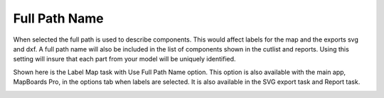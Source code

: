 .. _fullpath-label:

Full Path Name
==============

.. role:: blue

When selected the full path is used to describe components. This would affect labels for the map and the 
exports svg and dxf. A full path name will also be included in the list of components shown in the cutlist 
and reports. Using this setting will insure that each part from your model will be uniquely identified.

Shown here is the Label Map task with :blue:`Use Full Path Name` option. This option is also available with 
the main app, MapBoards Pro, in the options tab when labels are selected. It is also available in the SVG 
export task and Report task. 
    
.. image:: /_static/images/fullpath.png
    :width: 30 %
    :align: center

